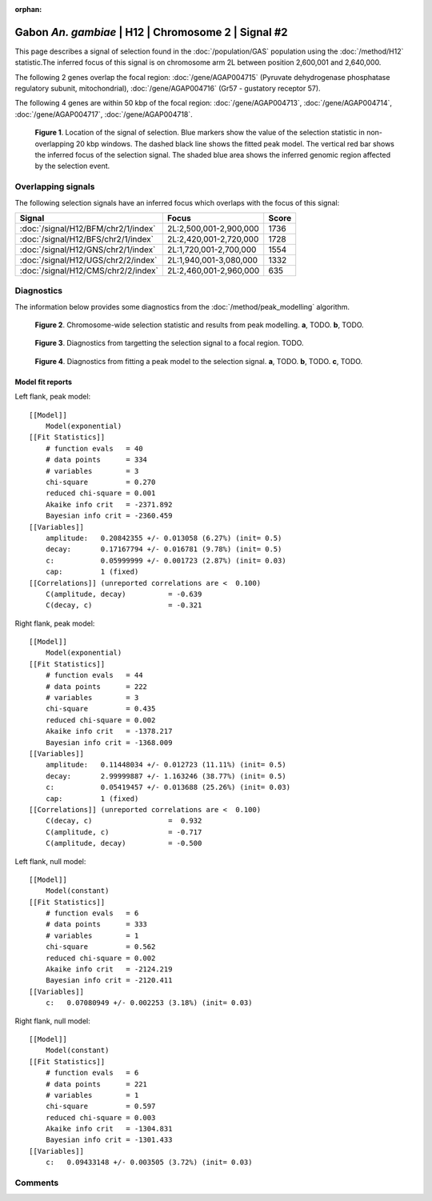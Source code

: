 :orphan:

Gabon *An. gambiae* | H12 | Chromosome 2 | Signal #2
================================================================================



This page describes a signal of selection found in the
:doc:`/population/GAS` population using the
:doc:`/method/H12` statistic.The inferred focus of this signal is on chromosome arm
2L between position 2,600,001 and
2,640,000.




The following 2 genes overlap the focal region: :doc:`/gene/AGAP004715` (Pyruvate dehydrogenase phosphatase regulatory subunit, mitochondrial),  :doc:`/gene/AGAP004716` (Gr57 - gustatory receptor 57).




The following 4 genes are within 50 kbp of the focal
region: :doc:`/gene/AGAP004713`,  :doc:`/gene/AGAP004714`,  :doc:`/gene/AGAP004717`,  :doc:`/gene/AGAP004718`.


.. figure:: peak_location.png
    :alt: signal location

    **Figure 1**. Location of the signal of selection. Blue markers show the
    value of the selection statistic in non-overlapping 20 kbp windows. The
    dashed black line shows the fitted peak model. The vertical red bar shows
    the inferred focus of the selection signal. The shaded blue area shows the
    inferred genomic region affected by the selection event.

Overlapping signals
-------------------



The following selection signals have an inferred focus which overlaps with the
focus of this signal:

.. cssclass:: table-hover
.. csv-table::
    :widths: auto
    :header: Signal, Focus, Score

    :doc:`/signal/H12/BFM/chr2/1/index`,"2L:2,500,001-2,900,000",1736
    :doc:`/signal/H12/BFS/chr2/1/index`,"2L:2,420,001-2,720,000",1728
    :doc:`/signal/H12/GNS/chr2/1/index`,"2L:1,720,001-2,700,000",1554
    :doc:`/signal/H12/UGS/chr2/2/index`,"2L:1,940,001-3,080,000",1332
    :doc:`/signal/H12/CMS/chr2/2/index`,"2L:2,460,001-2,960,000",635
    



Diagnostics
-----------

The information below provides some diagnostics from the
:doc:`/method/peak_modelling` algorithm.

.. figure:: peak_context.png

    **Figure 2**. Chromosome-wide selection statistic and results from peak
    modelling. **a**, TODO. **b**, TODO.

.. figure:: peak_targetting.png

    **Figure 3**. Diagnostics from targetting the selection signal to a focal
    region. TODO.

.. figure:: peak_fit.png

    **Figure 4**. Diagnostics from fitting a peak model to the selection signal.
    **a**, TODO. **b**, TODO. **c**, TODO.

Model fit reports
~~~~~~~~~~~~~~~~~

Left flank, peak model::

    [[Model]]
        Model(exponential)
    [[Fit Statistics]]
        # function evals   = 40
        # data points      = 334
        # variables        = 3
        chi-square         = 0.270
        reduced chi-square = 0.001
        Akaike info crit   = -2371.892
        Bayesian info crit = -2360.459
    [[Variables]]
        amplitude:   0.20842355 +/- 0.013058 (6.27%) (init= 0.5)
        decay:       0.17167794 +/- 0.016781 (9.78%) (init= 0.5)
        c:           0.05999999 +/- 0.001723 (2.87%) (init= 0.03)
        cap:         1 (fixed)
    [[Correlations]] (unreported correlations are <  0.100)
        C(amplitude, decay)          = -0.639 
        C(decay, c)                  = -0.321 


Right flank, peak model::

    [[Model]]
        Model(exponential)
    [[Fit Statistics]]
        # function evals   = 44
        # data points      = 222
        # variables        = 3
        chi-square         = 0.435
        reduced chi-square = 0.002
        Akaike info crit   = -1378.217
        Bayesian info crit = -1368.009
    [[Variables]]
        amplitude:   0.11448034 +/- 0.012723 (11.11%) (init= 0.5)
        decay:       2.99999887 +/- 1.163246 (38.77%) (init= 0.5)
        c:           0.05419457 +/- 0.013688 (25.26%) (init= 0.03)
        cap:         1 (fixed)
    [[Correlations]] (unreported correlations are <  0.100)
        C(decay, c)                  =  0.932 
        C(amplitude, c)              = -0.717 
        C(amplitude, decay)          = -0.500 


Left flank, null model::

    [[Model]]
        Model(constant)
    [[Fit Statistics]]
        # function evals   = 6
        # data points      = 333
        # variables        = 1
        chi-square         = 0.562
        reduced chi-square = 0.002
        Akaike info crit   = -2124.219
        Bayesian info crit = -2120.411
    [[Variables]]
        c:   0.07080949 +/- 0.002253 (3.18%) (init= 0.03)


Right flank, null model::

    [[Model]]
        Model(constant)
    [[Fit Statistics]]
        # function evals   = 6
        # data points      = 221
        # variables        = 1
        chi-square         = 0.597
        reduced chi-square = 0.003
        Akaike info crit   = -1304.831
        Bayesian info crit = -1301.433
    [[Variables]]
        c:   0.09433148 +/- 0.003505 (3.72%) (init= 0.03)


Comments
--------

.. raw:: html

    <div id="disqus_thread"></div>
    <script>
    (function() { // DON'T EDIT BELOW THIS LINE
    var d = document, s = d.createElement('script');
    s.src = 'https://agam-selection-atlas.disqus.com/embed.js';
    s.setAttribute('data-timestamp', +new Date());
    (d.head || d.body).appendChild(s);
    })();
    </script>
    <noscript>Please enable JavaScript to view the <a href="https://disqus.com/?ref_noscript">comments powered by Disqus.</a></noscript>
